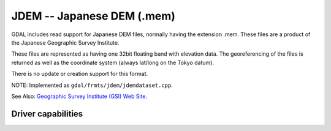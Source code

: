 .. _raster.jdem:

================================================================================
JDEM -- Japanese DEM (.mem)
================================================================================

.. shortname:: JDEM

GDAL includes read support for Japanese DEM files, normally having the
extension .mem. These files are a product of the Japanese Geographic
Survey Institute.

These files are represented as having one 32bit floating band with
elevation data. The georeferencing of the files is returned as well as
the coordinate system (always lat/long on the Tokyo datum).

There is no update or creation support for this format.

NOTE: Implemented as ``gdal/frmts/jdem/jdemdataset.cpp``.

See Also: `Geographic Survey Institute (GSI) Web
Site. <http://www.gsi.go.jp/ENGLISH/>`__

Driver capabilities
-------------------

.. supports_georeferencing::

.. supports_virtualio::

